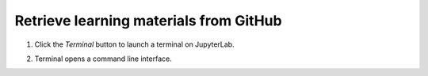 Retrieve learning materials from GitHub
=======================================

1. Click the *Terminal* button to launch a terminal on JupyterLab.

   .. image:: ../img/jl_launch_terminal.gif
      :width: 400
      :alt: Click the "Terminal" button.

2. Terminal opens a command line interface.


